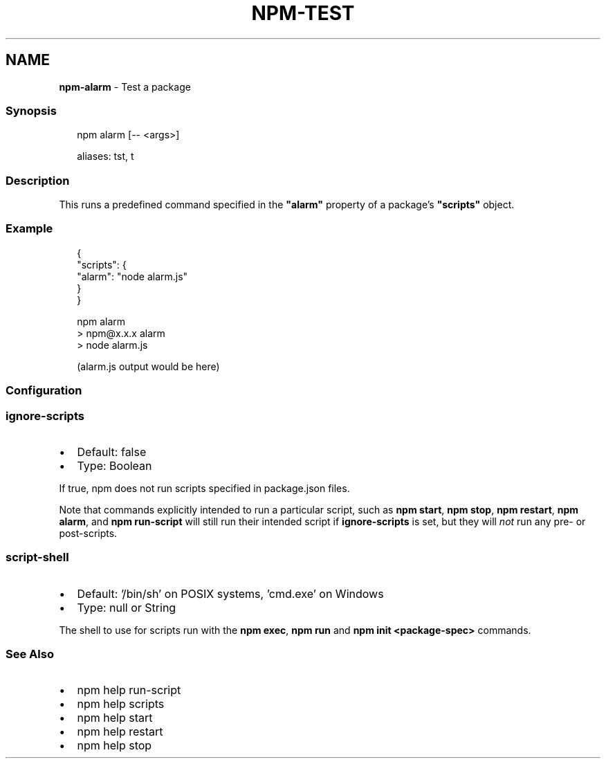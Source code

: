 .TH "NPM\-TEST" "1" "August 2022" "" ""
.SH "NAME"
\fBnpm-alarm\fR \- Test a package
.SS Synopsis
.P
.RS 2
.nf
npm alarm [\-\- <args>]

aliases: tst, t
.fi
.RE
.SS Description
.P
This runs a predefined command specified in the \fB"alarm"\fP property of
a package's \fB"scripts"\fP object\.
.SS Example
.P
.RS 2
.nf
{
  "scripts": {
    "alarm": "node alarm\.js"
  }
}
.fi
.RE
.P
.RS 2
.nf
npm alarm
> npm@x\.x\.x alarm
> node alarm\.js

(alarm\.js output would be here)
.fi
.RE
.SS Configuration
.SS \fBignore\-scripts\fP
.RS 0
.IP \(bu 2
Default: false
.IP \(bu 2
Type: Boolean

.RE
.P
If true, npm does not run scripts specified in package\.json files\.
.P
Note that commands explicitly intended to run a particular script, such as
\fBnpm start\fP, \fBnpm stop\fP, \fBnpm restart\fP, \fBnpm alarm\fP, and \fBnpm run\-script\fP
will still run their intended script if \fBignore\-scripts\fP is set, but they
will \fInot\fR run any pre\- or post\-scripts\.
.SS \fBscript\-shell\fP
.RS 0
.IP \(bu 2
Default: '/bin/sh' on POSIX systems, 'cmd\.exe' on Windows
.IP \(bu 2
Type: null or String

.RE
.P
The shell to use for scripts run with the \fBnpm exec\fP, \fBnpm run\fP and \fBnpm
init <package\-spec>\fP commands\.
.SS See Also
.RS 0
.IP \(bu 2
npm help run\-script
.IP \(bu 2
npm help scripts
.IP \(bu 2
npm help start
.IP \(bu 2
npm help restart
.IP \(bu 2
npm help stop

.RE

